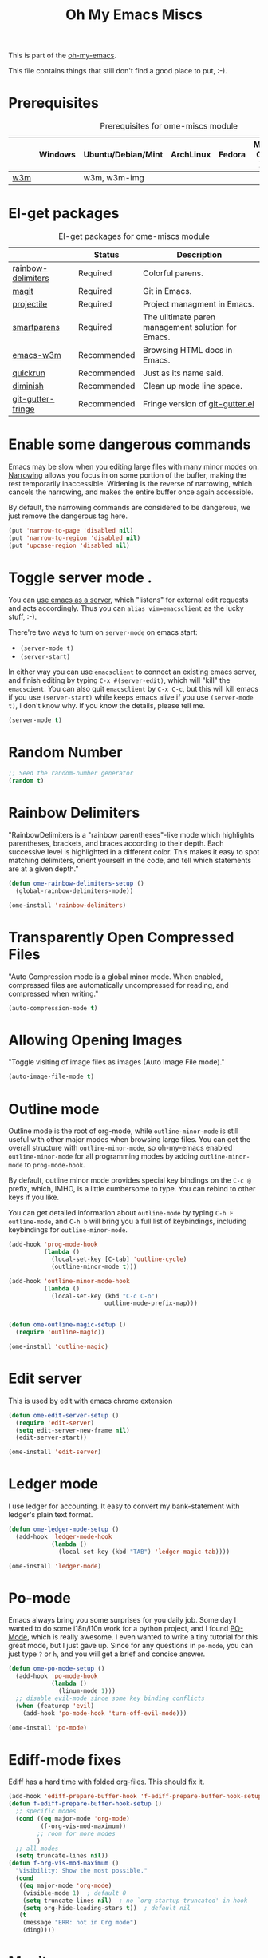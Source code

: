 #+TITLE: Oh My Emacs Miscs
#+OPTIONS: toc:nil num:nil ^:nil

This is part of the [[https://github.com/xiaohanyu/oh-my-emacs][oh-my-emacs]].

This file contains things that still don't find a good place to put, :-).

* Prerequisites
  :PROPERTIES:
  :CUSTOM_ID: miscs-prerequisites
  :END:

#+NAME: miscs-prerequisites
#+CAPTION: Prerequisites for ome-miscs module
|     | Windows | Ubuntu/Debian/Mint | ArchLinux | Fedora | Mac OS X | Mandatory? |
|-----+---------+--------------------+-----------+--------+----------+------------|
| [[http://w3m.sourceforge.net/][w3m]] |         | w3m, w3m-img       |           |        |          | No         |

* El-get packages
  :PROPERTIES:
  :CUSTOM_ID: miscs-el-get-packages
  :END:

#+NAME: miscs-el-get-packages
#+CAPTION: El-get packages for ome-miscs module
|                    | Status      | Description                                        |
|--------------------+-------------+----------------------------------------------------|
| [[https://github.com/jlr/rainbow-delimiters][rainbow-delimiters]] | Required    | Colorful parens.                                   |
| [[http://magit.github.io/magit/][magit]]              | Required    | Git in Emacs.                                      |
| [[https://github.com/bbatsov/projectile][projectile]]         | Required    | Project managment in Emacs.                        |
| [[https://github.com/Fuco1/smartparens][smartparens]]        | Required    | The ulitimate paren management solution for Emacs. |
| [[http://emacs-w3m.namazu.org/][emacs-w3m]]          | Recommended | Browsing HTML docs in Emacs.                       |
| [[https://github.com/syohex/emacs-quickrun][quickrun]]           | Recommended | Just as its name said.                             |
| [[http://www.eskimo.com/~seldon/diminish.el][diminish]]           | Recommended | Clean up mode line space.                          |
| [[https://github.com/syohex/emacs-git-gutter-fringe][git-gutter-fringe]]  | Recommended | Fringe version of [[https://github.com/syohex/emacs-git-gutter][git-gutter.el]]                    |

* Enable some dangerous commands

Emacs may be slow when you editing large files with many minor modes
on. [[http://www.gnu.org/software/emacs/manual/html_node/emacs/Narrowing.html][Narrowing]] allows you focus in on some portion of the buffer, making the
rest temporarily inaccessible. Widening is the reverse of narrowing, which
cancels the narrowing, and makes the entire buffer once again accessible.

By default, the narrowing commands are considered to be dangerous, we just
remove the dangerous tag here.

#+BEGIN_SRC emacs-lisp
(put 'narrow-to-page 'disabled nil)
(put 'narrow-to-region 'disabled nil)
(put 'upcase-region 'disabled nil)
#+END_SRC
* Toggle server mode .
  :PROPERTIES:
  :CUSTOM_ID: emacs-server
  :END:

You can [[http://www.gnu.org/software/emacs/manual/html_node/emacs/Emacs-Server.html][use emacs as a server]], which "listens" for external edit requests and
acts accordingly. Thus you can =alias vim=emacsclient= as the lucky
stuff, :-).

There're two ways to turn on =server-mode= on emacs start:
- =(server-mode t)=
- =(server-start)=

In either way you can use =emacsclient= to connect an existing emacs server,
and finish editing by typing =C-x #(server-edit)=, which will "kill" the
=emacscient=. You can also quit =emacsclient= by =C-x C-c=, but this will kill
emacs if you use =(server-start)= while keeps emacs alive if you use
=(server-mode t)=, I don't know why. If you know the details, please tell me.

#+NAME: emacs-server
#+BEGIN_SRC emacs-lisp
(server-mode t)
#+END_SRC

* Random Number
  :PROPERTIES:
  :CUSTOM_ID: random-number
  :END:

#+NAME: random-number
#+BEGIN_SRC emacs-lisp
;; Seed the random-number generator
(random t)
#+END_SRC

* Rainbow Delimiters
  :PROPERTIES:
  :CUSTOM_ID: rainbow-delimiters
  :END:

"RainbowDelimiters is a "rainbow parentheses"-like mode which highlights
parentheses, brackets, and braces according to their depth. Each successive
level is highlighted in a different color. This makes it easy to spot matching
delimiters, orient yourself in the code, and tell which statements are at a
given depth."

#+NAME: rainbow-delimiters
#+BEGIN_SRC emacs-lisp
(defun ome-rainbow-delimiters-setup ()
  (global-rainbow-delimiters-mode))

(ome-install 'rainbow-delimiters)
#+END_SRC

* Transparently Open Compressed Files
  :PROPERTIES:
  :CUSTOM_ID: auto-compression-mode
  :END:

"Auto Compression mode is a global minor mode.  When enabled, compressed files
are automatically uncompressed for reading, and compressed when writing."

#+NAME: auto-compression-mode
#+BEGIN_SRC emacs-lisp
(auto-compression-mode t)
#+END_SRC

* Allowing Opening Images
  :PROPERTIES:
  :CUSTOM_ID: auto-image-file-mode
  :END:

"Toggle visiting of image files as images (Auto Image File mode)."

#+NAME: auto-image-file-mode
#+BEGIN_SRC emacs-lisp
(auto-image-file-mode t)
#+END_SRC

* Outline mode
  :PROPERTIES:
  :CUSTOM_ID: outline
  :END:

Outline mode is the root of org-mode, while =outline-minor-mode= is still
useful with other major modes when browsing large files. You can get the
overall structure with =outline-minor-mode=, so oh-my-emacs enabled
=outline-minor-mode= for all programming modes by adding =outline-minor-mode=
to =prog-mode-hook=.

By default, outline minor mode provides special key bindings on the =C-c @=
prefix, which, IMHO, is a little cumbersome to type. You can rebind to other
keys if you like.

You can get detailed information about =outline-mode= by typing =C-h F
outline-mode=, and =C-h b= will bring you a full list of keybindings, including
keybindings for =outline-minor-mode=.

#+NAME: outline
#+BEGIN_SRC emacs-lisp
  (add-hook 'prog-mode-hook
            (lambda ()
              (local-set-key [C-tab] 'outline-cycle)
              (outline-minor-mode t)))

  (add-hook 'outline-minor-mode-hook
            (lambda ()
              (local-set-key (kbd "C-c C-o")
                             outline-mode-prefix-map)))


  (defun ome-outline-magic-setup ()
    (require 'outline-magic))

  (ome-install 'outline-magic)

#+END_SRC

* Edit server

This is used by edit with emacs chrome extension

#+begin_src emacs-lisp
  (defun ome-edit-server-setup ()
    (require 'edit-server)
    (setq edit-server-new-frame nil)
    (edit-server-start))

  (ome-install 'edit-server)
#+end_src

* Ledger mode

I use ledger for accounting. It easy to convert my
bank-statement with ledger's plain text format.

#+begin_src emacs-lisp
  (defun ome-ledger-mode-setup ()
    (add-hook 'ledger-mode-hook
              (lambda ()
                (local-set-key (kbd "TAB") 'ledger-magic-tab))))

  (ome-install 'ledger-mode)
#+end_src

* Po-mode
  :PROPERTIES:
  :CUSTOM_ID: po-mode
  :END:

Emacs always bring you some surprises for you daily job. Some day I wanted to
do some i18n/l10n work for a python project, and I found [[http://www.gnu.org/software/gettext/manual/html_node/PO-Mode.html][PO-Mode]], which is
really awesome. I even wanted to write a tiny tutorial for this great mode, but
I just gave up. Since for any questions in =po-mode=, you can just type =?= or
=h=, and you will get a brief and concise answer.

#+NAME: po-mode
#+BEGIN_SRC emacs-lisp :tangle no
  (defun ome-po-mode-setup ()
    (add-hook 'po-mode-hook
              (lambda ()
                (linum-mode 1)))
    ;; disable evil-mode since some key binding conflicts
    (when (featurep 'evil)
      (add-hook 'po-mode-hook 'turn-off-evil-mode)))

  (ome-install 'po-mode)
#+END_SRC

* Ediff-mode fixes

Ediff has a hard time with folded org-files. This should fix it.

#+BEGIN_SRC emacs-lisp
  (add-hook 'ediff-prepare-buffer-hook 'f-ediff-prepare-buffer-hook-setup)
  (defun f-ediff-prepare-buffer-hook-setup ()
    ;; specific modes
    (cond ((eq major-mode 'org-mode)
           (f-org-vis-mod-maximum))
          ;; room for more modes
          )
    ;; all modes
    (setq truncate-lines nil))
  (defun f-org-vis-mod-maximum ()
    "Visibility: Show the most possible."
    (cond
     ((eq major-mode 'org-mode)
      (visible-mode 1)  ; default 0
      (setq truncate-lines nil)  ; no `org-startup-truncated' in hook
      (setq org-hide-leading-stars t))  ; default nil
     (t
      (message "ERR: not in Org mode")
      (ding))))
#+END_SRC

* Magit
  :PROPERTIES:
  :CUSTOM_ID: magit
  :END:

[[http://www.git-scm.com/][Git]] might be the most popular version control system in the world by far, every
programmer should try it, learn it, and finally master it. In fact, mastering
git will boost your workflow and efficiency to a new level. Besides version
control, git can also do other useful things such as file and storage
sync. [[http://en.wikipedia.org/wiki/Linus_Torvalds][Linus Torvalds]], father of git, describes git as [[http://linux.die.net/man/1/git][a stupid content tracker]]:

#+BEGIN_QUOTE
In many ways you can just see git as a filesystem - it's content-
addressable, and it has a notion of versioning, but I really really
designed it coming at the problem from the viewpoint of a _filesystem_
person (hey, kernels is what I do), and I actually have absolutely _zero_
interest in creating a traditional SCM system.

-- Linus Torvalds, http://marc.info/?l=linux-kernel&m=111314792424707
#+END_QUOTE

Actually, "git is fundamentally a content-addressable filesystem with a
VCS user interface written on top of it[1]".

[[http://magit.github.io/magit/][Magit]] integrate emacs with git, which will make your workflow smoother and more
enjoyable. Of course there're other choices, but I prefer magit, view [[http://alexott.net/en/writings/emacs-vcs/EmacsGit.html][Alexott's
Blog]] for technical details.

There're a huge collection of magit commands which I can't remember at all,
check the magit [[http://daemianmack.com/magit-cheatsheet.html][cheatsheet]] for details. The entry point to magit is
=magit-status=, by default, ome bind "C-x g" to this command.

#+NAME: magit
#+BEGIN_SRC emacs-lisp
  (defun ome-magit-setup ()
    (require 'magit)
    (define-key evil-normal-state-map (kbd ",gh") 'magit-file-log) ; Commit history for current file
    (define-key evil-normal-state-map (kbd ",gb") 'magit-blame-mode) ; Blame for current file
    (define-key evil-normal-state-map (kbd ",gs") 'magit-status)
    (add-hook 'git-rebase-mode-hook
              (lambda ()
                (evil-local-mode -1))))

    (defun magit-toggle-whitespace ()
      (interactive)
      (if (member "-w" magit-diff-options)
          (magit-dont-ignore-whitespace)
        (magit-ignore-whitespace)))

    (defun magit-ignore-whitespace ()
      (interactive)
      (add-to-list 'magit-diff-options "-w")
      (magit-refresh))

    (defun magit-dont-ignore-whitespace ()
      (interactive)
      (setq magit-diff-options (remove "-w" magit-diff-options))
      (magit-refresh))

    ;; full screen magit-status

    (defadvice magit-status (around magit-fullscreen activate)
      (window-configuration-to-register :magit-fullscreen)
      ad-do-it
      (delete-other-windows))

    (defun magit-quit-session ()
      "Restores the previous window configuration and kills the magit buffer"
      (interactive)
      (kill-buffer)
      (jump-to-register :magit-fullscreen))

    (define-key magit-status-mode-map (kbd "q") 'magit-quit-session)

    (define-key magit-status-mode-map (kbd "W") 'magit-toggle-whitespace))

  (if (executable-find "git")
      (ome-install 'magit))

#+END_SRC

* git-gutter-fringe
  :PROPERTIES:
  :CUSTOM_ID: git-gutter-fringe
  :END:

[[https://github.com/syohex/emacs-git-gutter][git-gutter.el]] is a port of [[https://github.com/jisaacks/GitGutter][GitGutter]] which is a plugin of Sublime Text. It
shows an icon in the gutter area indicating whether a line has been inserted,
modified or deleted.

The original [[https://github.com/syohex/emacs-git-gutter][git-gutter.el]] didn't work with linum-mode, so the author created a
fringe version, called [[https://github.com/syohex/emacs-git-gutter-fringe][git-gutter-fringe.el]] which works with linux-mode. For
detailed differences, check [[https://github.com/syohex/emacs-git-gutter][git-gutter.el]]'s [[https://github.com/syohex/emacs-git-gutter#git-gutterel-vs-git-gutter-fringeel][document]].

[[https://github.com/syohex/emacs-git-gutter][git-gutter.el]] provides the following commands:
- =git-gutter:next-hunk=
- =git-gutter:previous-hunk=
- =git-gutter:popup-hunk=, alias =git-gutter:popup-diff=
- =git-gutter:stage-hunk=
- =git-gutter:revert-hunk=
- =git-gutter:clear=
- =git-gutter:toggle=

#+NAME: git-gutter-fringe
#+BEGIN_SRC emacs-lisp
(defun ome-git-gutter-fringe-setup ()
  (dolist (mode-hook '(text-mode-hook prog-mode-hook))
    (add-hook mode-hook
              (lambda ()
                ;; set fringe width to better display
                (setq left-fringe-width 10)
                (setq right-fringe-width 4))))

  ;; some keybindings
  (global-set-key (kbd "C-x v g") 'git-gutter:toggle)
  (global-set-key (kbd "C-x v =") 'git-gutter:popup-hunk)
  ;; Jump to next/previous hunk
  (global-set-key (kbd "C-x v p") 'git-gutter:previous-hunk)
  (global-set-key (kbd "C-x v n") 'git-gutter:next-hunk)
  ;; Stage current hunk
  (global-set-key (kbd "C-x v s") 'git-gutter:stage-hunk)
  ;; Revert current hunk
  (global-set-key (kbd "C-x v r") 'git-gutter:revert-hunk)

  ;; improve performance
  ;; (setq git-gutter:update-hooks '(after-save-hook after-revert-hook))

  (require 'git-gutter-fringe)
  (global-git-gutter-mode))

(ome-install 'git-gutter-fringe)

#+END_SRC

* Visual-line-mode
  :PROPERTIES:
  :CUSTOM_ID: visual-line-mode
  :END:

[[http://www.gnu.org/software/emacs/manual/html_node/emacs/Visual-Line-Mode.html][Visual line mode]] is a new mode in Emacs 23. It provides support for editing by
visual lines. It turns on word-wrapping in the current buffer, and rebinds C-a,
C-e, and C-k to commands that operate by visual lines instead of logical lines.

[[file:ome-basic.org::*Auto-fill%20Mode][As you know]], we have =turn-on-auto-fill= for =text-mode= and =prog-mode= and
all derived modes, which may make it useless to turn on =visual-line-mode= most
of the time. But we still turn on it globally to make it a fallback when
=auto-fill-mode= was disabled by users.

#+NAME: visual-line-mode
#+BEGIN_SRC emacs-lisp
(global-visual-line-mode t)
#+END_SRC

* Projectile
  :PROPERTIES:
  :CUSTOM_ID: projectile
  :END:

Emacs is good at file/buffer management, but lacks support for project level
management. Fortunately, [[https://github.com/bbatsov/projectile][projectile]], a project created by [[http://batsov.com/][Bozhidar Batsov]], also
the author of [[https://github.com/bbatsov/prelude][emacs prelude]], solved this problem in a lightweight, elegant,
flexible and portable way.

The concept of a project in projectile is pretty easy and basic -- just s
folder containing special file. "Currently =git=, =mercurial=, =darcs= and
=bazaar= repos are considered projects by default. So are =lein=, =maven=,
=sbt=, =rebar= and =bundler= projects. If you want to mark a folder manually as
a project just create an empty .projectile file in it."

Projectile is flexible, you can use different completion backends, such as the
emacs builtin =ido= with [[https://github.com/lewang/flx][flx-ido]], [[https://github.com/d11wtq/grizzl][grizzl]], or just regular completion, it also
offers =helm= integration, which is great in oh-my-emacs since oh-my-emacs
enables =helm= by default. But there's still room for improvement, I think, if
one project contains multiple files with the same name, you can't
differentiate them in helm's "projectile files list", so maybe add the
fullpath aside to filename is a good idea.

With projectile, you can find/grep/list files *within a project*, switch/view
a list of known project you have viewed recently, kills all project buffers
with a single shortcut, etc. Sounds great, ha? So, don't hesitate any more,
just enjoy it!

#+NAME: projectile
#+BEGIN_SRC emacs-lisp
  (defun ome-projectile-setup ()
    (projectile-global-mode)
    (setq projectile-enable-caching t)
    (global-set-key (kbd "C-x c h") 'helm-projectile)
    (define-key evil-normal-state-map (kbd ",ps") 'projectile-switch-project)
    (define-key evil-normal-state-map (kbd ",pa") 'projectile-ag)
    (define-key evil-normal-state-map (kbd ",ph") 'helm-projectile)
    (define-key evil-normal-state-map (kbd ",pr") 'projectile-replace)
    (define-key evil-normal-state-map (kbd ",pc") 'projectile-compile-project)
    (define-key evil-normal-state-map (kbd ",pt") 'projectile-regenerate-tags))

(ome-install 'projectile)
#+END_SRC

* Smartparens
  :PROPERTIES:
  :CUSTOM_ID: smartparens
  :END:


#+BEGIN_QUOTE
Smartparens is modern minor mode for Emacs that /deals with parens pairs and
tries to be smart about it/. It is a unification and enhancement effort to
combine functionality of several existing packages in a single, common and
straightforward way (and most of all compatible). These packages include
[[https://github.com/capitaomorte/autopair][autopair]], [[http://code.google.com/p/emacs-textmate/][textmate]], [[https://github.com/rejeep/wrap-region][wrap-region]], [[http://emacswiki.org/emacs/ParEdit][paredit]] and others with similar
philosophies. It also adds support for many more features. [[https://github.com/Fuco1/smartparens/wiki#wiki-what-is-this-package-about?][Here's]] a highlight
of some features, for a complete list and detailed documentation look in the
[[https://github.com/Fuco1/smartparens/wiki#wiki-information-for-new-users][manual]].

For the complete picture of what is it about, visit the [[https://github.com/Fuco1/smartparens/wiki][documentation wiki]].
#+END_QUOTE

Believe me, [[https://github.com/Fuco1/smartparens][smartparens]] is the future, it is the ultimate solution for paren
pairs management in Emacs world. It is flexible, uniform and highly
customizable. It is also bundled with a comprehensive documentation, besides
the aforementioned wiki, you can also =M-x sp-cheat-sheet= to get live
examples, which, I think, is really a innovative feature.

Smartparens didn't provide keybindings for most of its commands by default, so
you must define proper =sp-keymap= by yourself, however, smartparens does
provide =sp-use-paredit-bindings= and =sp-use-smartparens-bindings= as a good
starting point. Oh-my-emacs adopt its own keybindings for smartparens, which
defines =M-s= as the prefix key. The default keybindings provided by
smartparens has some conflicts with =evil='s =ESC= key. If you have any other
good suggestions, please tell me, thanks!

I spent about one week's spare time just learning this amazing
package. Smartparens is not as strict as paredit, for some people that kind of
strictness seems annoying and weird at first. Paredit is [[http://emacsrocks.com/e14.html][powerful]], so
smartparens import many features from paredit and provides a compatible, and
more powerful, flexible version. For any serious Lispers, I recommend you spend
some time to master these wonderful commands, which will make your life easier.

#+NAME: smartparens
#+BEGIN_SRC emacs-lisp
  (defun ome-create-newline-and-enter-sexp (&rest _ignored)
      "Open a new brace or bracket expression, with relevant newlines and indent. "
      (previous-line)
      (indent-according-to-mode)
      (forward-line)
      (newline)
      (indent-according-to-mode)
      (forward-line -1)
      (indent-according-to-mode))

  (defun ome-smartparens-setup ()
    ;; global
    (require 'smartparens-config)
    (setq sp-autoskip-closing-pair 'always)
    (setq sp-autoescape-string-quote t)
    (setq sp-navigate-close-if-unbalanced t)
    (smartparens-global-mode t)

    ;; turn on smartparens-strict-mode on all lisp-like mode
    (dolist (sp--lisp-mode-hook
             (mapcar (lambda (x)
                       (intern (concat (symbol-name x) "-hook")))
                     sp--lisp-modes))
      (add-hook sp--lisp-mode-hook
                'smartparens-strict-mode)
      ;; inferior-emacs-lisp-mode-hook is an alias of ielm-mode-hook
      ;; and it will be overrided when you first start ielm
      (add-hook 'ielm-mode-hook
                'smartparens-strict-mode))


    ;; highlights matching pairs
    (show-smartparens-global-mode t)

    ;; keybinding management
    (define-key sp-keymap (kbd "M-s f") 'sp-forward-sexp)
    (define-key sp-keymap (kbd "M-s b") 'sp-backward-sexp)

    (define-key sp-keymap (kbd "M-s d") 'sp-down-sexp)
    (define-key sp-keymap (kbd "M-s D") 'sp-backward-down-sexp)
    (define-key sp-keymap (kbd "M-s a") 'sp-beginning-of-sexp)
    (define-key sp-keymap (kbd "M-s e") 'sp-end-of-sexp)

    (define-key sp-keymap (kbd "M-s u") 'sp-up-sexp)
    ;; (define-key emacs-lisp-mode-map (kbd ")") 'sp-up-sexp)
    (define-key sp-keymap (kbd "M-s U") 'sp-backward-up-sexp)
    (define-key sp-keymap (kbd "M-s t") 'sp-transpose-sexp)

    (define-key sp-keymap (kbd "M-s n") 'sp-next-sexp)
    (define-key sp-keymap (kbd "M-s p") 'sp-previous-sexp)

    (define-key sp-keymap (kbd "M-s k") 'sp-kill-sexp)
    (define-key sp-keymap (kbd "M-s w") 'sp-copy-sexp)

    (define-key sp-keymap (kbd "M-s s") 'sp-forward-slurp-sexp)
    (define-key sp-keymap (kbd "M-s r") 'sp-forward-barf-sexp)
    (define-key sp-keymap (kbd "M-s S") 'sp-backward-slurp-sexp)
    (define-key sp-keymap (kbd "M-s R") 'sp-backward-barf-sexp)
    (define-key sp-keymap (kbd "M-s F") 'sp-forward-symbol)
    (define-key sp-keymap (kbd "M-s B") 'sp-backward-symbol)

    (define-key sp-keymap (kbd "M-s [") 'sp-select-previous-thing)
    (define-key sp-keymap (kbd "M-s ]") 'sp-select-next-thing)

    (define-key sp-keymap (kbd "M-s M-i") 'sp-splice-sexp)
    (define-key sp-keymap (kbd "M-s <delete>") 'sp-splice-sexp-killing-forward)
    (define-key sp-keymap (kbd "M-s <backspace>") 'sp-splice-sexp-killing-backward)
    (define-key sp-keymap (kbd "M-s M-<backspace>") 'sp-splice-sexp-killing-around)

    (define-key sp-keymap (kbd "M-s M-d") 'sp-unwrap-sexp)
    (define-key sp-keymap (kbd "M-s M-b") 'sp-backward-unwrap-sexp)

    (define-key sp-keymap (kbd "M-s M-t") 'sp-prefix-tag-object)
    (define-key sp-keymap (kbd "M-s M-p") 'sp-prefix-pair-object)
    (define-key sp-keymap (kbd "M-s M-c") 'sp-convolute-sexp)
    (define-key sp-keymap (kbd "M-s M-a") 'sp-absorb-sexp)
    (define-key sp-keymap (kbd "M-s M-e") 'sp-emit-sexp)
    (define-key sp-keymap (kbd "M-s M-p") 'sp-add-to-previous-sexp)
    (define-key sp-keymap (kbd "M-s M-n") 'sp-add-to-next-sexp)
    (define-key sp-keymap (kbd "M-s M-j") 'sp-join-sexp)
    (define-key sp-keymap (kbd "M-s M-s") 'sp-split-sexp)
    (define-key sp-keymap (kbd "M-s M-r") 'sp-raise-sexp)
    ;; pair management
    (sp-local-pair 'minibuffer-inactive-mode "'" nil :actions nil)

    ;; markdown-mode
    (sp-with-modes '(markdown-mode gfm-mode rst-mode)
      (sp-local-pair "*" "*" :bind "C-*")
      (sp-local-tag "2" "**" "**")
      (sp-local-tag "s" "```scheme" "```")
      (sp-local-tag "<"  "<_>" "</_>" :transform 'sp-match-sgml-tags))

    ;; tex-mode latex-mode
    (sp-with-modes '(tex-mode plain-tex-mode latex-mode)
      (sp-local-tag "i" "\"<" "\">"))

    ;; html-mode
    (sp-with-modes '(html-mode sgml-mode)
      (sp-local-pair "<" ">"))

    ;; disable {} pair in web-mode
    (sp-local-pair 'web-mode "{" "}" :actions nil)

    ;; lisp modes
    (sp-with-modes sp--lisp-modes
      (sp-local-pair "(" nil :bind "C-("))

    (dolist (mode '(c-mode c++-mode java-mode js2-mode sh-mode css-mode))
      (sp-local-pair mode
                     "{"
                     nil
                     :post-handlers
                     '((ome-create-newline-and-enter-sexp "RET")))))

  (ome-install 'smartparens)
#+END_SRC

* Emacs-w3m
  :PROPERTIES:
  :CUSTOM_ID: emacs-w3m
  :END:

[[http://w3m.sourceforge.net/index.en.html][w3m]] is a text-based web browser as well as a pager like =more= or =less=, while
[[http://emacs-w3m.namazu.org/][emacs-w3m]] is a simple Emacs interface to w3m, thus, to use emacs-w3m, you need
=w3m= installed, there're other optional [[http://emacs-w3m.namazu.org/info/emacs-w3m_5.html#SEC5][requirements]], which provides a better
surfing experience, but these are not mandatory, so try it if you like for
free.

In fact, I'm not that kind of person who does almost everything in Emacs, or
lives in Emacs. I don't want to use emacs-w3m to do things like watching
youtube videos, searching google map, etc. So, why emacs-w3m came here?

I want emacs-w3m when I try to configure [[http://common-lisp.net/project/slime/][slime]] with [[http://www.lispworks.com/documentation/common-lisp.html][hyperspec]]. Slime provides
an great =slime-documentation-lookup= function, which indeed is a wrapper of
=slime-hyperspec-lookup=, through which you can browser the whole hyperspec
documentation at your fingertips. Under the hood, =slime-hyperspec-lookup= will
call =browse-url=, which in turn ask a WWW browser to show the
documentation. Variable =browse-url-browser-function= says which browser to
use. Here, I set it to =w3m-browse-url=.

Now follows my secret weapon. I use =sp-copy-sexp= from =smartparens-mode= to
copy some lisp snippets, and then paste the code snippets back to an lisp
buffer and sent the snippet to slime to get a quick feedback. Ha, what a
perfect workflow!  Now you should know why I need =emacs-w3m=.

Some commonly used keybindings for =w3m-mode=:
- =R= Reload the current page.
- =r= Redisplay the current page.
- =[= Move the point to the previous form.
- =]= Move the point to the next form.
- ={= Move the point to the previous image.
- =}= Move the point to the next image.
- =B= Move back to the previous page in the history.
- =N= Move forward to the next page in the history.
- =^= Attempt to move to the parent directory of the page.
- =U= Visit the web page.
- =G= Visit the web page in a new session.
- =H= Go to the Home page.
- =M= Display the current page using the external browser.
- =C-c M-l= Delete tabs on the left side of the current tab.
- =C-c M-r= Delete tabs on the right side of the current tab.
- =M-d= Download the URL.
- =d= Download the URL under point.
- =I= Display the image under point in the external viewer.
- =M-i= Save the image under point to a file.
- =t= Toggle the visibility of an image under point.
- =T= Toggle the visibility of all images.
- =M-T= Turn off to display all images.
- =M-[= Zoom in an image on the point.
- =M-]= Zoom out an image on the point.
- =u= Display the url under point and put it into `kill-ring'.
- =c= Display the url of the current page and put it into `kill-ring'.
- =\= Display the html source of the current page.
- === Display the header of the current page.
- =E= Edit the local file displayed as the current page.
- =e= Edit the local file which is pointed to by URL under point.
- =M-k= Display cookies and enable you to manage them.
- =b= Scroll down the current window, or go to the previous page.
- =J= Scroll the current window up one line (or lines of which the number you
  specify by the prefix argument).
- =j= Next line.
- =k= Previous line.
- =l= Forward char.
- =h= Backward char.
- =s= Display the history of pages you have visited in the session. If it is
  called with the prefix arg, it displays the arrived URLs.
- =S= Query to the search engine a word. To change the server, give any prefix
  argument to the command.
- =C-t t= Create an empty page as a new session and visit it.
- =C-c C-t= Create a copy of the current page as a new session.
- =C-c C-n= Turn the page of emacs-w3m buffers ahead.
- =C-c C-p= Turn the page of emacs-w3m buffers behind.
- =C-c RET= Move to the next unseen buffer.
- =C-c C-s= Pop to the emacs-w3m buffers selection window up.
- =C-c C-a= Select one of emacs-w3m buffers at the current window.
- =C-c C-w= Delete the current emacs-w3m buffer.
- =C-c M-w= Delete emacs-w3m buffers except for the current buffer.
- =M-x w3m= Start browsing web with emacs-w3m.
- =q= Close all emacs-w3m windows, without deleteing buffers.
- =Q= Exit browsing web.  All emacs-w3m buffers will be deleted.
- =C-c C-k= Try to stop internal processes of a page.

#+NAME: emacs-w3m
#+BEGIN_SRC emacs-lisp
  (defun ome-emacs-w3m-setup ()
    ;; (setq w3m-default-display-inline-images t)
    (setq w3m-home-page "http://www.google.com/ncr")
    ;; (setq browse-url-browser-function 'w3m-browse-url)
    (setq w3m-default-display-inline-images t)
    (global-set-key (kbd "C-x w") 'browse-url-at-point))

(when (executable-find "w3m")
  (ome-install 'emacs-w3m))
#+END_SRC

* Quickrun
  :PROPERTIES:
  :CUSTOM_ID: quickrun
  :END:

Just as its name, quickrun let you run your program in a really quick
way. Just run it, without thinking about too much other chores.

#+NAME: quickrun
#+BEGIN_SRC emacs-lisp
(ome-install 'quickrun)
#+END_SRC

* Diminish
  :PROPERTIES:
  :CUSTOM_ID: diminish
  :END:

#+BEGIN_QUOTE
"When we diminish a mode, we are saying we want it to continue doing its work
for us, but we no longer want to be reminded of it. It becomes a night worker,
like a janitor; it becomes an invisible man; it remains a component, perhaps an
important one, sometimes an indispensable one, of the mechanism that maintains
the day-people's world, but its place in their thoughts is diminished, usually
to nothing. As we grow old we diminish more and more such thoughts, such
people, usually to nothing."

-- Will Mengarini in diminish.el
#+END_QUOTE

As oh-my-emacs becomes more and more powerful, the mode line becomes more and
more congested. [[http://www.eskimo.com/~seldon/diminish.el][diminish.el]] provide us a way to clean up the mode line. BTW, I
really like its documentation, just check out the source code and you'll get
everything you need to know about this tiny but powerful mode. See [[http://whattheemacsd.com/init.el-04.html][here]] and
[[http://emacs-fu.blogspot.com/2010/05/cleaning-up-mode-line.html][here]] for some more details.

You can check the variable =minor-mode-alist= and diminish minor modes as you
like.

#+NAME: diminish
#+BEGIN_SRC emacs-lisp
(defun ome-diminish-setup ()
  ;; diminish some builtin mode
  (eval-after-load "abbrev"
    '(diminish 'abbrev-mode))

  (eval-after-load 'simple
    '(progn
       ;; diminish auto-fill-mode
       (diminish 'auto-fill-function)
       ;; https://github.com/xiaohanyu/oh-my-emacs/issues/36
       (when (string< emacs-version "24.3.50")
         (diminish 'global-visual-line-mode))
       (diminish 'visual-line-mode)))

  (eval-after-load "outline"
    '(diminish 'outline-minor-mode))

  (eval-after-load "eldoc"
    '(diminish 'eldoc-mode))

  ;; diminish third-party mode
  (eval-after-load "elisp-slime-nav"
    '(diminish 'elisp-slime-nav-mode))

  (eval-after-load "helm"
    '(diminish 'helm-mode))

  (eval-after-load "projectile"
    '(diminish 'projectile-mode "Prjl"))

    (eval-after-load "smartparens"
      '(diminish 'smartparens-mode))

    (eval-after-load "yasnippet"
      '(diminish 'yas-minor-mode))

    (eval-after-load "org-cdlatex"
      '(diminish 'org-cdlatex-mode))

    (eval-after-load "projectile"
      '(diminish 'projectile-mode "Prjl"))

    (eval-after-load "magit"
      '(diminish 'magit-auto-revert-mode))

    (eval-after-load "undo-tree"
      '(diminish 'undo-tree-mode)))

    (eval-after-load "git-gutter-fringe"
      '(diminish 'git-gutter-mode)))


(ome-install 'diminish)
#+END_SRC

* Howdoi
#+begin_src emacs-lisp
  (defun ome-howdoi-setup ()
    (require 'howdoi))
  (ome-install 'howdoi)
#+end_src

* Semantic web support
  This adds ttl-mode to edit TURTLE-files and sparql-mode for SPARQL queries
#+begin_src emacs-lisp
  (ome-install 'ttl-mode)
  (ome-install 'sparql-mode)
#+end_src

* Blogging with octopress
  I use octopress for my blog

#+begin_src emacs-lisp
  (defun ome-org-octopress-setup ()
    (require 'org-octopress)
    (setq org-octopress-directory-top       "~/git/octopress/source")
    (setq org-octopress-directory-posts     "~/git/octopress/source/_posts")
    (setq org-octopress-directory-org-top   "~/git/octopress/source")
    (setq org-octopress-directory-org-posts "~/git/octopress/source/blog")
    (setq org-octopress-setup-file          "~/org/setupfile.org"))

  (ome-install 'org-octopress)
#+end_src

* Haskell
I use xmonad as my window manager, haskell-mode makes it easy to ensure correct syntax.
#+begin_src emacs-lisp
    (defun ome-haskell-mode-setup ()
      (require 'haskell-mode))

    (ome-install 'haskell-mode)
#+end_src

* Habitrpg
  I'm trying to quit procrastinating with this service.

#+begin_src emacs-lisp
    (defun ome-habitrpg-setup ()
      (require 'habitrpg)
      (setq habitrpg-api-user "8499759c-f716-49cb-bcdc-0e843d85879b")
      (setq habitrpg-api-token "f03196c0-e9c8-4cf0-87d7-70f09cdb9b6f")
      (add-hook 'org-after-todo-state-change-hook 'habitrpg-add 'append)
      (global-set-key (kbd "C-c C-x h") 'habitrpg-add)
      (global-set-key (kbd "<f9> a") 'habitrpg-status)
      (add-to-list 'hrpg-tags-list "PRODUCTIVE")
      (add-to-list 'hrpg-tags-list "WORK")
      (add-hook 'org-clock-in-hook 'habitrpg-clock-in)
      (add-hook 'org-clock-out-hook 'habitrpg-clock-out))

    (ome-install 'habitrpg)
#+end_src

* Evil-god-state
  a.k.a. satan-mode, I map space for one-off god-mode commands (essentially Control-key always pressed)

#+begin_src emacs-lisp
      (defun ome-evil-god-state-setup ()
        (require 'evil-god-state)
        (evil-define-key 'normal global-map (kbd "SPC") 'evil-execute-in-god-state)
        (add-hook 'evil-god-start-hook (lambda () (diminish 'god-local-mode)))
        (add-hook 'evil-god-stop-hook (lambda () (diminish-undo 'god-local-mode))))

      (ome-install 'evil-god-state)

#+end_src


* Todo
- Enable flyspell and ispell in text-mode.
- Add a dictionary support, such as =sdcv=? Or a better translator support such
  as =babel= or =gtranslate=?
- Set emacs auto-save temporary dir instead of .emacs.d
- Investigate how to use =imenu= and =imenu rescan=.
- Learn more about emacs mark and selection, why CapsLK turn on selection mode.
- Integrate elnode, skewer-mode and emacs-request to emacs.
- Write a proper major-mode for GAS assembly language.
- Oh-my-emacs keybindings to =C--= conflicts with Emacs's =negative-argument=?
- Try to get the total boot up time and try to reduce the whole boot up time.
- Documentation about indentation settings:
  - http://emacsredux.com/blog/2013/03/29/automatic-electric-indentation/
- Documentation about occur edit mode, which removes the need of external
  packages such as iedit:
  http://batsov.com/articles/2011/08/19/a-peek-at-emacs24/
- What is emacs desktop-mode?
- There're some documentation confusions between =sp-beginning-of-sexp= and
  =sp-end-of-sexp=.
- What is raw prefix =- C-u=? This comes from docstring for =sp-kill-sexp=.
- Integrate travis?
- Make =ome-load= interactive and buffer recognized.
  - interactive load files
    - absolute path such as "/home/xiao/.emacs.d/ome-lisp.org"
    - relative path such as "ome-lisp.org"
  - with a prefix key, load current buffer
- More investigation on registers and marks, for better and fast jump in same
  buffer?
- Add realtime dictionary support for emacs.


[1] See [[http://git-scm.com/book/en/Git-Internals][Git Internals]] to technical details.
